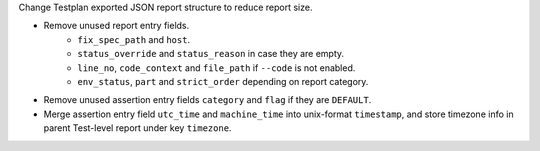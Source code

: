 Change Testplan exported JSON report structure to reduce report size.

* Remove unused report entry fields.
    * ``fix_spec_path`` and ``host``.
    * ``status_override`` and ``status_reason`` in case they are empty.
    * ``line_no``, ``code_context`` and ``file_path`` if ``--code`` is not enabled.
    * ``env_status``, ``part`` and ``strict_order`` depending on report category.
* Remove unused assertion entry fields ``category`` and ``flag`` if they are ``DEFAULT``.
* Merge assertion entry field ``utc_time`` and ``machine_time`` into unix-format ``timestamp``, and store timezone info in parent Test-level report under key ``timezone``.
